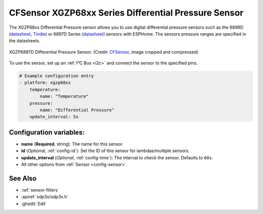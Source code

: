 CFSensor XGZP68xx Series Differential Pressure Sensor
=====================================================

.. seo::
    :description: Instructions for setting up the CFSensor XGZP68xx Series Differential Pressure sensor.
    :image: 6897d.jpg
    :keywords: XGZP68xx, XGZP6897, XGZP6899, XGZP6899D, XGZP6897D

The XGZP68xx Differential Pressure sensor allows you to use digital differential pressure sensors such as the 6899D
(`datasheet <https://cfsensor.com/wp-content/uploads/2022/11/XGZP6899D-Pressure-Sensor-V2.8.pdf>`__,
`Tindie <https://www.tindie.com/products/gcormier/esphome-pressure/>`__) or 6897D Series (`datasheet <https://cfsensor.com/wp-content/uploads/2022/11/XGZP6897D-Pressure-Sensor-V2.7.pdf>`__)
sensors with ESPHome. The sensors pressure ranges are specified in the datasheets.

.. figure:: images/6897d.jpg
    :align: center
    :width: 30.0%

    XGZP6897D Differential Pressure Sensor.
    (Credit: `CFSensor <https://cfsensor.net/i2c-differential-pressure-sensor-xgzp6897d/>`__, image cropped and compressed)

.. _Sparkfun: https://www.sparkfun.com/products/17874

To use the sensor, set up an :ref:`I²C Bus <i2c>` and connect the sensor to the specified pins.

.. code-block:: yaml

    # Example configuration entry
    - platform: xgzp68xx
        temperature:
            name: "Temperature"
        pressure:
            name: "Differential Pressure"
        update_interval: 5s

Configuration variables:
------------------------

- **name** (**Required**, string): The name for this sensor.
- **id** (*Optional*, :ref:`config-id`): Set the ID of this sensor for lambdas/multiple sensors.
- **update_interval** (*Optional*, :ref:`config-time`): The interval to check the sensor. Defaults to ``60s``.
- All other options from :ref:`Sensor <config-sensor>`.

See Also
--------

- :ref:`sensor-filters`
- :apiref:`sdp3x/sdp3x.h`
- :ghedit:`Edit`
